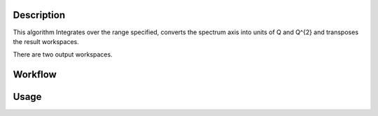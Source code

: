 .. algorithm::

.. summary::

.. relatedalgorithms::

.. properties::

Description
-----------

This algorithm Integrates over the range specified, converts the
spectrum axis into units of Q and Q^{2} and transposes the result
workspaces.

There are two output workspaces.

Workflow
--------

.. diagram:: ElasticWindow-v1_wkflw.dot

Usage
-----

.. testcode:: exElasticWindowSimple

  # Prepare a workspace that has all necessary settings to work with ElasticWindow
  ws = CreateSampleWorkspace(Function='User Defined',
                             UserDefinedFunction='name=Lorentzian,Amplitude=100,PeakCentre=27500,FWHM=20',
                             XMin=27000,
                             XMax=28000,
                             BinWidth=10,
                             NumBanks=1)

  ws = ConvertUnits(ws, 'DeltaE',
                    EMode='Indirect',
                    EFixed=1.555)

  ws = Rebin(ws, [-0.2,0.004,0.2])

  SetInstrumentParameter(ws, 'Efixed',
                         DetectorList=range(100,200),
                         ParameterType='Number',
                         Value='1.555')

  # Run the algorithm
  q, q2 = ElasticWindow(ws, -0.1, 0.1)

  print(q.getAxis(0).getUnit().caption())
  print(q2.getAxis(0).getUnit().caption())

.. testoutput:: exElasticWindowSimple

    q
    Q2

.. categories::

.. sourcelink::
